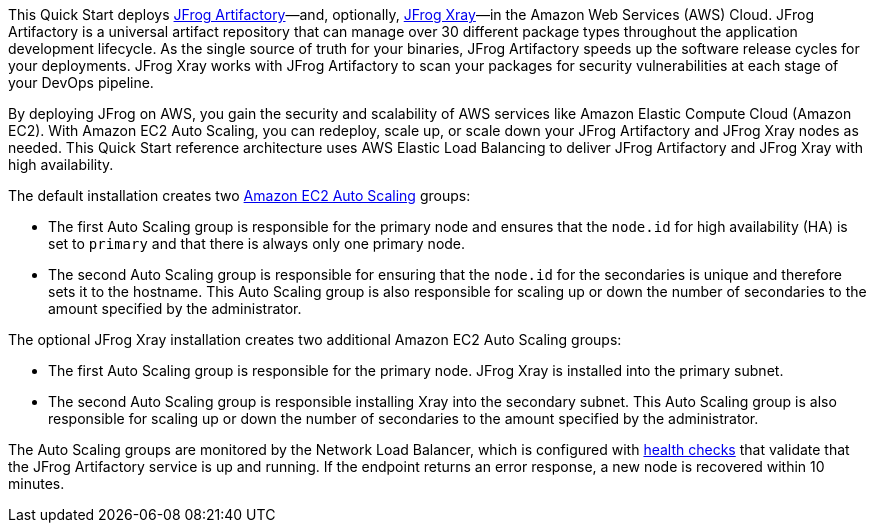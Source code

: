 // Replace the content in <>
// Identify your target audience and explain how/why they would use this Quick Start.
//Avoid borrowing text from third-party websites (copying text from AWS service documentation is fine). Also, avoid marketing-speak, focusing instead on the technical aspect.

This Quick Start deploys https://jfrog.com/artifactory/[JFrog Artifactory]—and, optionally, https://jfrog.com/xray/[JFrog Xray]—in the Amazon Web Services (AWS) Cloud. JFrog Artifactory is a universal artifact repository that can manage over 30 different package types throughout the application development lifecycle. As the single source of truth for your binaries, JFrog Artifactory speeds up the software release cycles for your deployments. JFrog Xray works with JFrog Artifactory to scan your packages for security vulnerabilities at each stage of your DevOps pipeline.

By deploying JFrog on AWS, you gain the security and scalability of AWS services like Amazon Elastic Compute Cloud (Amazon EC2). With Amazon EC2 Auto Scaling, you can redeploy, scale up, or scale down your JFrog Artifactory and JFrog Xray nodes as needed. This Quick Start reference architecture uses AWS Elastic Load Balancing to deliver JFrog Artifactory and JFrog Xray with high availability.

The default installation creates two https://docs.aws.amazon.com/autoscaling/ec2/userguide/what-is-amazon-ec2-auto-scaling.html[Amazon EC2 Auto Scaling^] groups:

* The first Auto Scaling group is responsible for the primary node and ensures that the `node.id` for high availability (HA) is set to `primary` and that there is always only one primary node.
* The second Auto Scaling group is responsible for ensuring that the `node.id` for the secondaries is unique and therefore sets it to the hostname. This Auto Scaling group is
also responsible for scaling up or down the number of secondaries to the amount specified by the administrator.

The optional JFrog Xray installation creates two additional Amazon EC2 Auto Scaling groups:

* The first Auto Scaling group is responsible for the primary node. JFrog Xray is installed into the primary subnet. 
* The second Auto Scaling group is responsible installing Xray into the secondary subnet. This Auto Scaling group is also responsible for scaling up or down the number of secondaries to the amount specified by the administrator.

The Auto Scaling groups are monitored by the Network Load Balancer, which is configured with https://docs.aws.amazon.com/elasticloadbalancing/latest/classic/elb-healthchecks.html[health checks^] that validate that the JFrog Artifactory service is up and running. If the endpoint returns an error response, a new node is recovered within 10 minutes.